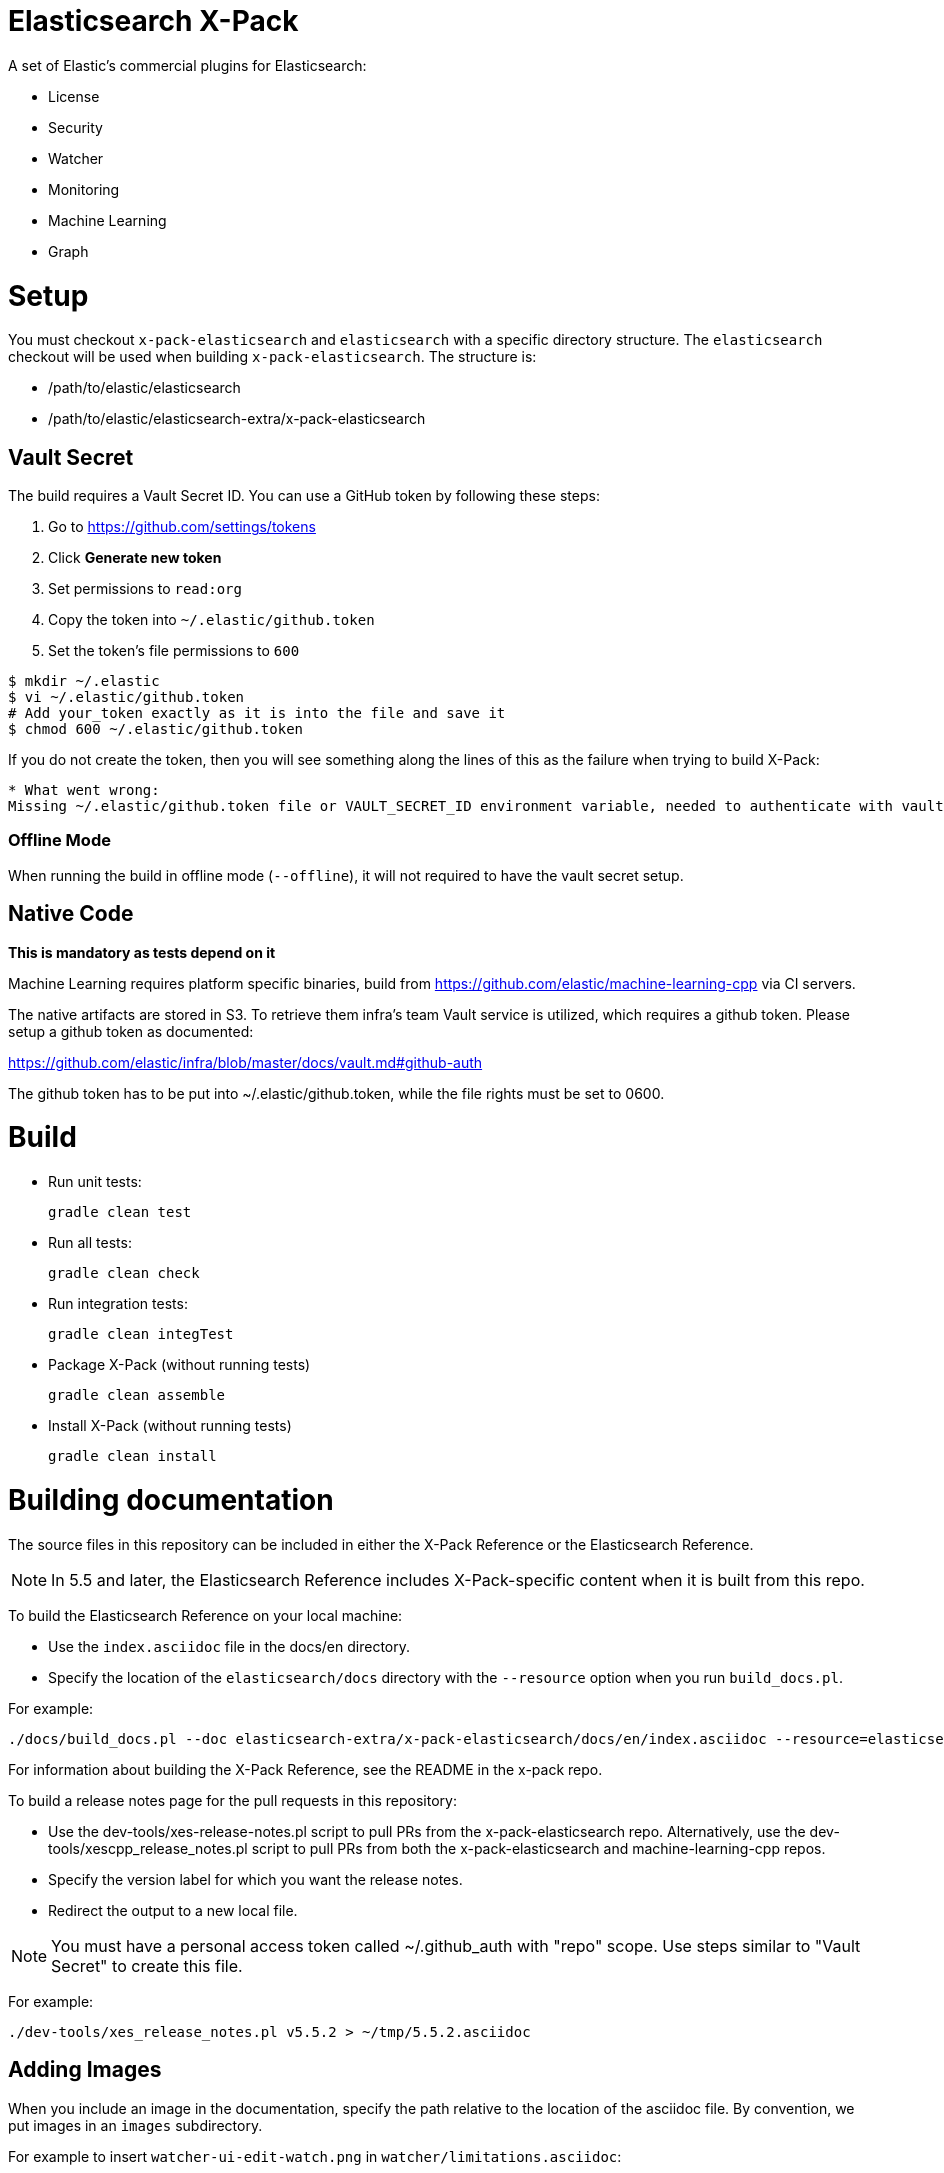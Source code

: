 = Elasticsearch X-Pack

A set of Elastic's commercial plugins for Elasticsearch:

- License
- Security
- Watcher
- Monitoring
- Machine Learning
- Graph

= Setup

You must checkout `x-pack-elasticsearch` and `elasticsearch` with a specific directory structure. The
`elasticsearch` checkout will be used when building `x-pack-elasticsearch`. The structure is:

- /path/to/elastic/elasticsearch
- /path/to/elastic/elasticsearch-extra/x-pack-elasticsearch

== Vault Secret

The build requires a Vault Secret ID. You can use a GitHub token by following these steps:

1. Go to https://github.com/settings/tokens
2. Click *Generate new token*
3. Set permissions to `read:org`
4. Copy the token into `~/.elastic/github.token`
5. Set the token's file permissions to `600`

```
$ mkdir ~/.elastic
$ vi ~/.elastic/github.token
# Add your_token exactly as it is into the file and save it
$ chmod 600 ~/.elastic/github.token
```

If you do not create the token, then you will see something along the lines of this as the failure when trying to build X-Pack:

```
* What went wrong:
Missing ~/.elastic/github.token file or VAULT_SECRET_ID environment variable, needed to authenticate with vault for secrets
```

=== Offline Mode

When running the build in offline mode (`--offline`), it will not required to have the vault secret setup.

== Native Code

**This is mandatory as tests depend on it**

Machine Learning requires platform specific binaries, build from https://github.com/elastic/machine-learning-cpp via CI servers.

The native artifacts are stored in S3. To retrieve them infra's team Vault service is utilized, which 
requires a github token. Please setup a github token as documented: 

https://github.com/elastic/infra/blob/master/docs/vault.md#github-auth

The github token has to be put into ~/.elastic/github.token, while the file rights must be set to 0600. 

= Build

- Run unit tests:
+
[source, txt]
-----
gradle clean test
-----

- Run all tests:
+
[source, txt]
-----
gradle clean check
-----

- Run integration tests:
+
[source, txt]
-----
gradle clean integTest
-----

- Package X-Pack (without running tests)
+
[source, txt]
-----
gradle clean assemble
-----

- Install X-Pack (without running tests)
+
[source, txt]
-----
gradle clean install
-----

= Building documentation

The source files in this repository can be included in either the X-Pack Reference or the Elasticsearch Reference. 

NOTE: In 5.5 and later, the Elasticsearch Reference includes X-Pack-specific content when it is built from this repo.

To build the Elasticsearch Reference on your local machine:

* Use the `index.asciidoc` file in the docs/en directory.
* Specify the location of the `elasticsearch/docs` directory with the `--resource` option when you run `build_docs.pl`.

For example:

[source, txt]
-----
./docs/build_docs.pl --doc elasticsearch-extra/x-pack-elasticsearch/docs/en/index.asciidoc --resource=elasticsearch/docs --chunk 1
-----

For information about building the X-Pack Reference, see the README in the x-pack repo.

To build a release notes page for the pull requests in this repository:

* Use the dev-tools/xes-release-notes.pl script to pull PRs from the x-pack-elasticsearch repo.  Alternatively, use the dev-tools/xescpp_release_notes.pl script to pull PRs from both the x-pack-elasticsearch and machine-learning-cpp repos.
* Specify the version label for which you want the release notes.
* Redirect the output to a new local file.

NOTE: You must have a personal access token called ~/.github_auth with "repo" scope. Use steps similar to "Vault Secret" to create this file. 

For example:
[source, txt]
-----
./dev-tools/xes_release_notes.pl v5.5.2 > ~/tmp/5.5.2.asciidoc
-----

== Adding Images

When you include an image in the documentation, specify the path relative to the location of the asciidoc file. By convention, we put images in an `images` subdirectory.

For example to insert `watcher-ui-edit-watch.png` in `watcher/limitations.asciidoc`:

. Add an `images` subdirectory to the watcher directory if it doesn't already exist. 
. In `limitations.asciidoc` specify:
+
[source, txt]
-----
 image::images/watcher-ui-edit-watch.png["Editing a watch"]
-----
 
Please note that image names and anchor IDs must be unique within the book, so do not use generic identifiers.
